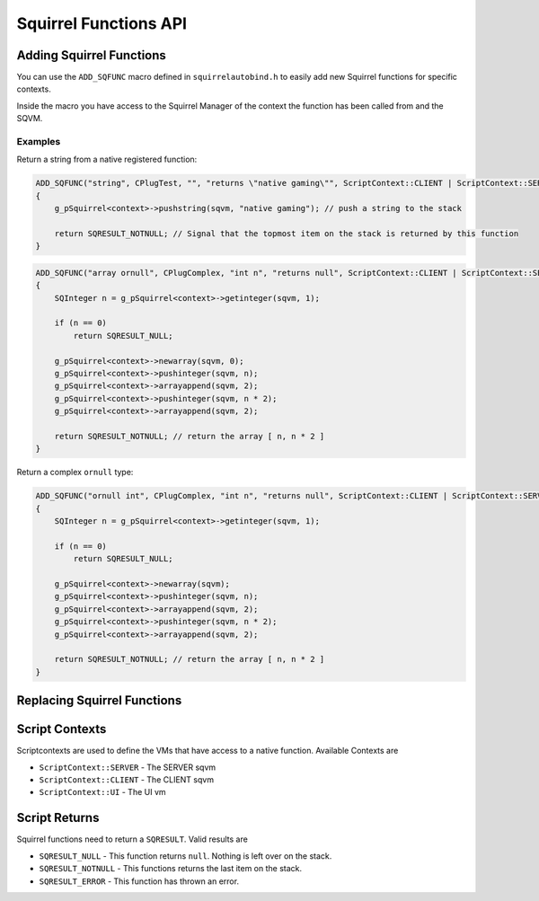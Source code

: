 Squirrel Functions API
======================

Adding Squirrel Functions
-------------------------

You can use the ``ADD_SQFUNC`` macro defined in ``squirrelautobind.h`` to easily add new Squirrel functions for specific contexts.

Inside the macro you have access to the Squirrel Manager of the context the function has been called from and the SQVM.

.. cpp:function:: macro ADD_SQFUNC(return_type, funcName, argTypes, helpText, runOnContext)

    :param return_type: the squirrel return type the compiler expects from this function
    :param funcName: The squirrel function name
    :param argTypes: The args with types the compiler expects
    :param helpText: A help text describing the function
    :param runOnContext: The contexts that have access to this function

Examples
~~~~~~~~

Return a string from a native registered function:

.. code-block:: cpp

    ADD_SQFUNC("string", CPlugTest, "", "returns \"native gaming\"", ScriptContext::CLIENT | ScriptContext::SERVER)
    {
        g_pSquirrel<context>->pushstring(sqvm, "native gaming"); // push a string to the stack
        
        return SQRESULT_NOTNULL; // Signal that the topmost item on the stack is returned by this function
    }

.. code-block:: cpp

    ADD_SQFUNC("array ornull", CPlugComplex, "int n", "returns null", ScriptContext::CLIENT | ScriptContext::SERVER | ScriptContext::UI)
    {
        SQInteger n = g_pSquirrel<context>->getinteger(sqvm, 1);

        if (n == 0)
            return SQRESULT_NULL;

        g_pSquirrel<context>->newarray(sqvm, 0);
        g_pSquirrel<context>->pushinteger(sqvm, n);
        g_pSquirrel<context>->arrayappend(sqvm, 2);
        g_pSquirrel<context>->pushinteger(sqvm, n * 2);
        g_pSquirrel<context>->arrayappend(sqvm, 2);

        return SQRESULT_NOTNULL; // return the array [ n, n * 2 ]
    }

Return a complex ``ornull`` type:

.. code-block:: cpp

    ADD_SQFUNC("ornull int", CPlugComplex, "int n", "returns null", ScriptContext::CLIENT | ScriptContext::SERVER | ScriptContext::UI)
    {
        SQInteger n = g_pSquirrel<context>->getinteger(sqvm, 1);
        
        if (n == 0)
            return SQRESULT_NULL;

        g_pSquirrel<context>->newarray(sqvm);
        g_pSquirrel<context>->pushinteger(sqvm, n);
        g_pSquirrel<context>->arrayappend(sqvm, 2);
        g_pSquirrel<context>->pushinteger(sqvm, n * 2);
        g_pSquirrel<context>->arrayappend(sqvm, 2);

        return SQRESULT_NOTNULL; // return the array [ n, n * 2 ]
    }

Replacing Squirrel Functions
----------------------------

Script Contexts
---------------

Scriptcontexts are used to define the VMs that have access to a native function. Available Contexts are

- ``ScriptContext::SERVER`` - The SERVER sqvm
- ``ScriptContext::CLIENT`` - The CLIENT sqvm
- ``ScriptContext::UI`` - The UI vm

Script Returns
--------------

Squirrel functions need to return a ``SQRESULT``. Valid results are

- ``SQRESULT_NULL`` - This function returns ``null``. Nothing is left over on the stack.
- ``SQRESULT_NOTNULL`` - This functions returns the last item on the stack.
- ``SQRESULT_ERROR`` - This function has thrown an error.
